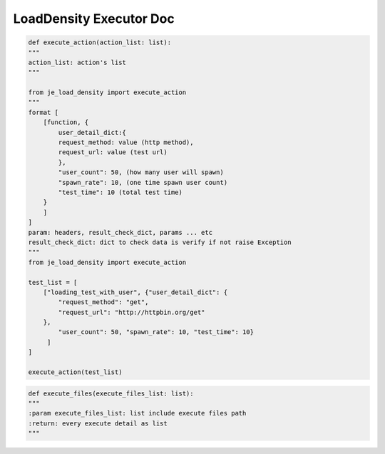 ==================
LoadDensity Executor Doc
==================

.. code-block:: python

    def execute_action(action_list: list):
    """
    action_list: action's list
    """

    from je_load_density import execute_action
    """
    format [
        [function, {
            user_detail_dict:{
            request_method: value (http method),
            request_url: value (test url)
            },
            "user_count": 50, (how many user will spawn)
            "spawn_rate": 10, (one time spawn user count)
            "test_time": 10 (total test time)
        }
        ]
    ]
    param: headers, result_check_dict, params ... etc
    result_check_dict: dict to check data is verify if not raise Exception
    """
    from je_load_density import execute_action

    test_list = [
        ["loading_test_with_user", {"user_detail_dict": {
            "request_method": "get",
            "request_url": "http://httpbin.org/get"
        },
            "user_count": 50, "spawn_rate": 10, "test_time": 10}
         ]
    ]

    execute_action(test_list)

.. code-block:: python

    def execute_files(execute_files_list: list):
    """
    :param execute_files_list: list include execute files path
    :return: every execute detail as list
    """